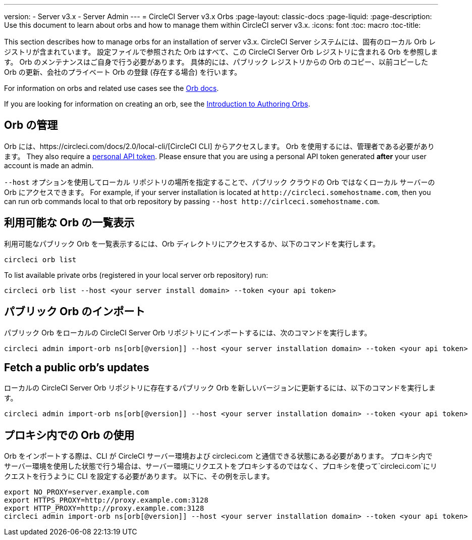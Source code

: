 ---
version:
- Server v3.x
- Server Admin
---
= CircleCI Server v3.x Orbs
:page-layout: classic-docs
:page-liquid:
:page-description: Use this document to learn about orbs and how to manage them within CircleCI server v3.x.
:icons: font
:toc: macro
:toc-title:

This section describes how to manage orbs for an installation of server v3.x. CircleCI Server システムには、固有のローカル Orb レジストリが含まれています。 設定ファイルで参照された Orb はすべて、この CircleCI Server Orb レジストリに含まれる Orb を参照します。 Orb のメンテナンスはご自身で行う必要があります。 具体的には、パブリック レジストリからの Orb のコピー、以前コピーした Orb の更新、会社のプライベート Orb の登録 (存在する場合) を行います。

For information on orbs and related use cases see the https://circleci.com/docs/2.0/orb-intro/#quick-start[Orb docs].

If you are looking for information on creating an orb, see the https://circleci.com/docs/2.0/orb-author-intro/[Introduction to Authoring Orbs].

toc::[]

## Orb の管理
Orb には、https://circleci.com/docs/2.0/local-cli/[CircleCI CLI] からアクセスします。 Orb を使用するには、管理者である必要があります。 They also require a https://circleci.com/docs/2.0/managing-api-tokens/[personal API token].
Please ensure that you are using a personal API token generated **after** your user account is made an admin.

`--host` オプションを使用してローカル リポジトリの場所を指定することで、パブリック クラウドの Orb ではなくローカル サーバーの Orb にアクセスできます。 For
example, if your server installation is located at `\http://circleci.somehostname.com`, then you can run orb commands
local to that orb repository by passing `--host \http://cirlceci.somehostname.com`.

## 利用可能な Orb の一覧表示
利用可能なパブリック Orb を一覧表示するには、Orb ディレクトリにアクセスするか、以下のコマンドを実行します。

[source,bash]
----
circleci orb list
----

To list available private orbs (registered in your local server orb repository) run:
[source,bash]
----
circleci orb list --host <your server install domain> --token <your api token>
----

## パブリック Orb のインポート
パブリック Orb をローカルの CircleCI Server Orb リポジトリにインポートするには、次のコマンドを実行します。

```shell
circleci admin import-orb ns[orb[@version]] --host <your server installation domain> --token <your api token>
```

## Fetch a public orb’s updates
ローカルの CircleCI Server Orb リポジトリに存在するパブリック Orb を新しいバージョンに更新するには、以下のコマンドを実行します。

[source,bash]
----
circleci admin import-orb ns[orb[@version]] --host <your server installation domain> --token <your api token>
----

## プロキシ内での Orb の使用

Orb をインポートする際は、CLI が CircleCI サーバー環境および circleci.com と通信できる状態にある必要があります。 プロキシ内でサーバー環境を使用した状態で行う場合は、サーバー環境にリクエストをプロキシするのではなく、プロキシを使って`circleci.com`にリクエストを行うように CLI を設定する必要があります。 以下に、その例を示します。

```shell
export NO_PROXY=server.example.com
export HTTPS_PROXY=http://proxy.example.com:3128
export HTTP_PROXY=http://proxy.example.com:3128
circleci admin import-orb ns[orb[@version]] --host <your server installation domain> --token <your api token>
```


